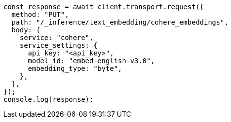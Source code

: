 // This file is autogenerated, DO NOT EDIT
// Use `node scripts/generate-docs-examples.js` to generate the docs examples

[source, js]
----
const response = await client.transport.request({
  method: "PUT",
  path: "/_inference/text_embedding/cohere_embeddings",
  body: {
    service: "cohere",
    service_settings: {
      api_key: "<api_key>",
      model_id: "embed-english-v3.0",
      embedding_type: "byte",
    },
  },
});
console.log(response);
----
